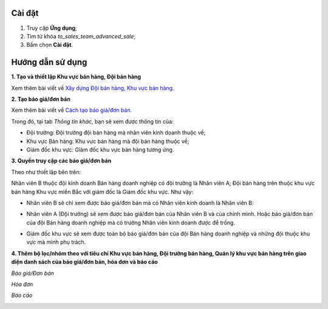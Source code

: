 Cài đặt
=======

1. Truy cập **Ứng dụng**;
2. Tìm từ khóa *to_sales_team_advanced_sale*;
3. Bấm chọn **Cài đặt**. 

Hướng dẫn sử dụng
=================

**1. Tạo và thiết lập Khu vực bán hàng, Đội bán hàng**

Xem thêm bài viết về `Xây dựng Đội bán hàng, Khu vực bán hàng. <https://viindoo.com/documentation/15.0/vi/applications/sales/crm/establish-sales-teams-and-sales-regions/establish-sales-teams-and-sales-regions.html#establish-sales-teams-and-sales-regions>`_

.. image:: 01-cau-hinh-doi-ban-hang-ung-dung-ban-hang-viindoo.vi.jpg
   :align: center
   :height: 500
   :width: 1100
   :alt: Cấu hình đội bán hàng - ứng dụng bán hàng Viindoo

**2. Tạo báo giá/đơn bán**

Xem thêm bài viết về `Cách tạo báo giá/đơn bán. <https://viindoo.com/documentation/15.0/vi/applications/sales/sales/send-quotations/how-to-create-sales-quotation-and-sales-order.html#how-to-create-sales-quotation-and-sales-order>`_

Trong đó, tại tab *Thông tin khác*, bạn sẽ xem được thông tin của:

* Đội trưởng: Đội trưởng đội bán hàng mà nhân viên kinh doanh thuộc về;
* Khu vực Bán hàng: Khu vực bán hàng mà đội bán hàng thuộc về;
* Giám đốc khu vực: Giám đốc khu vực bán hàng tương ứng.

.. image:: 02-don-ban-hang-ung-dung-ban-hang-viindoo.vi.jpg
   :align: center
   :height: 500
   :width: 1100
   :alt: Đơn bán hàng - ứng dụng bán hàng Viindoo

**3. Quyền truy cập các báo giá/đơn bán**

Theo như thiết lập bên trên:

Nhân viên B thuộc đội kinh doanh Bán hàng doanh nghiệp có đội trưởng là Nhân viên A;
Đội bán hàng trên thuộc khu vực bán hàng Khu vực miền Bắc với giám đốc là Giám đốc khu vực. Như vậy:

* Nhân viên B sẽ chỉ xem được báo giá/đơn bán mà có Nhân viên kinh doanh là Nhân viên B:
   
.. image:: 03-nhan-vien-ban-hang-chi-tai-lieu-cua-minh-ung-dung-ban-hang-viindoo.vi.jpg
   :align: center
   :height: 500
   :width: 1100
   :alt: Phân quyền chỉ tài liệu của chính mình - ứng dụng bán hàng Viindoo
   
* Nhân viên A (Đội trưởng) sẽ xem được báo giá/đơn bán của Nhân viên B và của chính mình. Hoặc báo giá/đơn bán của đội Bán hàng doanh nghiệp mà có trường Nhân viên kinh doanh được để trống.
   
.. image:: 04-quyen-doi-truong-doi-ban-hang-ung-dung-ban-hang-viindoo.vi.jpg
   :align: center
   :width: 1100
   :alt: Phân quyền trưởng đội bán hàng - ứng dụng bán hàng Viindoo
   
* Giám đốc khu vực sẽ xem được toàn bộ báo giá/đơn bán của đội Bán hàng doanh nghiệp và những đội thuộc khu vực mà mình phụ trách.
   
.. image:: 05-quyen-giam-doc-khu-vuc-ung-dung-ban-hang-viindoo.vi.jpg
   :align: center
   :height: 500
   :width: 1100
   :alt: Phân quyền giám đốc khu vực - ứng dụng bán hàng Viindoo
   
**4. Thêm bộ lọc/nhóm theo với tiêu chí Khu vực bán hàng, Đội trưởng bán hàng, Quản lý khu vực bán hàng trên giao diện danh sách của báo giá/đơn bán, hóa đơn và báo cáo**

*Báo giá/Đơn bán*

.. image:: 06-bo-loc-nhom-theo-tren-danh-sach-don-ban-ung-dung-ban-hang-viindoo.vi.jpg
   :align: center
   :height: 500
   :width: 1100
   :alt: Bộ lọc/nhóm theo trên danh sách đơn bán - ứng dụng bán hàng Viindoo

*Hóa đơn*

.. image:: 07-bo-loc-nhom-theo-tren-danh-sach-hoa-don-ung-dung-ban-hang-viindoo.vi.jpg
   :align: center
   :height: 500
   :width: 1100
   :alt: Bộ lọc/nhóm theo trên danh sách hóa đơn khách hàng - ứng dụng bán hàng Viindoo

*Báo cáo*

.. image:: 07-bo-loc-nhom-theo-tren-bao-cao-ung-dung-ban-hang-viindoo.vi.jpg
   :align: center
   :height: 500
   :width: 1100
   :alt: Bộ lọc/nhóm theo trên báo cáo - ứng dụng bán hàng Viindoo
